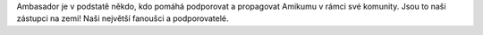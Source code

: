 Ambasador je v podstatě někdo, kdo pomáhá podporovat a propagovat Amikumu v rámci své komunity. Jsou to naši zástupci na zemi! Naši největší fanoušci a podporovatelé.
